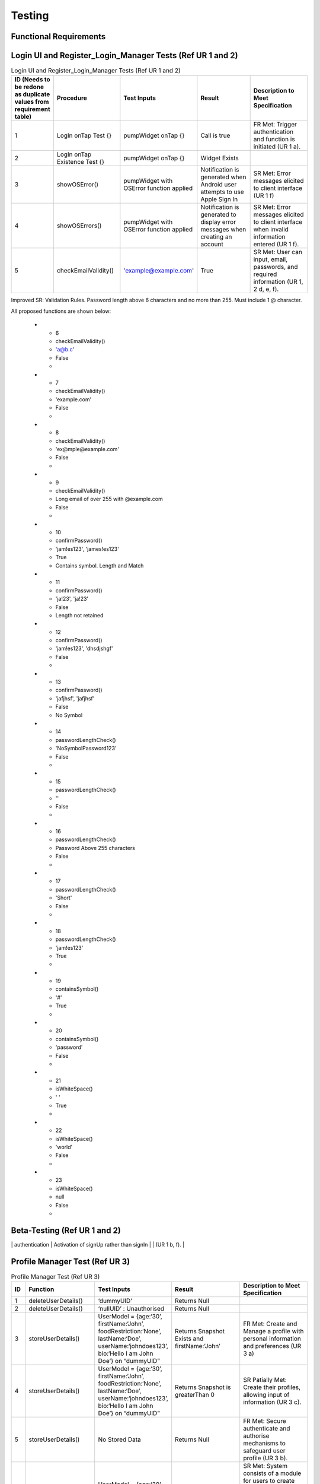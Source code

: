 Testing
========

Functional Requirements
----------------------
Login UI and Register_Login_Manager Tests  (Ref UR 1 and 2)
------------------------------------------------------------
.. list-table:: Login UI and Register_Login_Manager Tests (Ref UR 1 and 2)
   :widths: 5 25 25 25 25
   :header-rows: 1

   * - ID (Needs to be redone as duplicate values from requirement table)
     - Procedure
     - Test Inputs
     - Result
     - Description to Meet Specification
   * - 1
     - LogIn onTap Test {}
     - pumpWidget onTap {}
     - Call is true
     - FR Met: Trigger authentication and function is initiated (UR 1 a).
   * - 2
     - LogIn onTap Existence Test {}
     - pumpWidget onTap {}
     - Widget Exists
     - 
   * - 3
     - showOSError()
     - pumpWidget with OSError function applied
     - Notification is generated when Android user attempts to use Apple Sign In
     - SR Met: Error messages elicited to client interface (UR 1 f)
   * - 4
     - showOSErrors()
     - pumpWidget with OSError function applied
     - Notification is generated to display error messages when creating an account
     - SR Met: Error messages elicited to client interface when invalid information entered (UR 1 f).
   * - 5
     - checkEmailValidity()
     - 'example@example.com'
     - True
     - SR Met: User can input, email, passwords, and required information (UR 1, 2 d, e, f).

Improved SR: Validation Rules. Password length above 6 characters and no more than 255. Must include 1 @ character.

All proposed functions are shown below:

   * - 6
     - checkEmailValidity()
     - 'a@b.c'
     - False
     - 
   * - 7
     - checkEmailValidity()
     - 'example.com'
     - False
     - 
   * - 8
     - checkEmailValidity()
     - 'ex@mple@example.com'
     - False
     - 
   * - 9
     - checkEmailValidity()
     - Long email of over 255 with @example.com
     - False
     - 
   * - 10
     - confirmPassword()
     - 'jam!es123', 'james!es123'
     - True
     - Contains symbol. Length and Match
   * - 11
     - confirmPassword()
     - 'ja!23', 'ja!23'
     - False
     - Length not retained
   * - 12
     - confirmPassword()
     - 'jam!es123', 'dhsdjshgf'
     - False
     - 
   * - 13
     - confirmPassword()
     - 'jafjhsf', 'jafjhsf'
     - False
     - No Symbol
   * - 14
     - passwordLengthCheck()
     - 'NoSymbolPassword123'
     - False
     - 
   * - 15
     - passwordLengthCheck()
     - ''
     - False
     - 
   * - 16
     - passwordLengthCheck()
     - Password Above 255 characters
     - False
     - 
   * - 17
     - passwordLengthCheck()
     - 'Short'
     - False
     - 
   * - 18
     - passwordLengthCheck()
     - 'jam!es123'
     - True
     - 
   * - 19
     - containsSymbol()
     - '#'
     - True
     - 
   * - 20
     - containsSymbol()
     - 'password'
     - False
     - 
   * - 21
     - isWhiteSpace()
     - ' '
     - True
     - 
   * - 22
     - isWhiteSpace()
     - 'world'
     - False
     - 
   * - 23
     - isWhiteSpace()
     - null
     - False
     - 

Beta-Testing (Ref UR 1 and 2)
------------------------------
.. list-table:: Login UI and Register_Login_Manager Tests (Ref UR 1 and 2)
   :widths: 5 25 25 25 25
   :header-rows: 1

+----+-----------------------------------------+-------------------------------------------+--------+-------------------------------------------------------------------------------------------------------------------+
| id | Procedure                               | Test Inputs                               | Result | Description to meet specification                                                                                 |
+====+=========================================+===========================================+========+===================================================================================================================+
| 1  | Trigger Sign Up Process and Complete    | abigailNorman1@gmail.com                  | Pass   | FR Met: Ability to initiate account creation, upon receiving valid user details. (UR 2 a)                          |
|    |                                         | Logintest1                                |        | SR: System should store username and password into backend database (UR 2 g)                                       |
+----+-----------------------------------------+-------------------------------------------+--------+-------------------------------------------------------------------------------------------------------------------+
| 2  | Trigger Sign In Process and Complete    | alex_pearso@the_pearsons.com              | Pass   | FR Met: Ability to initiate create account process (UR 1  a)                                                       |
|    |                                         | Logintest2                                |        |                                                                                                                   |
+----+-----------------------------------------+-------------------------------------------+--------+-------------------------------------------------------------------------------------------------------------------+
| 3  | Halt Sign In Process                    | alex_pearso@the_pearsons.com              | Fail   | FR Met: System should terminate an ongoing authentication process, providing an immediate halt to user access      |
|    |                                         | Activation of signIn rather than signUp   |        | validation. (UR 2 b).                                                                                             |
|    |                                         | completion and then back to signUp screen |        | FR Change: Doesn’t return to previous sign In details after halt of sign Up process  (UR 2 c).                     |
+----+-----------------------------------------+-------------------------------------------+--------+-------------------------------------------------------------------------------------------------------------------+
| 4  | Trigger authentication and Halt         | abigailNorman1@gmail.com                  | Pass   | FR Met: Should terminate an ongoing authentication process, providing an immediate halt to user access validation  |
|    | authentication                          | Activation of signUp rather than signIn   |        | (UR 1 b, f).                                                                                                      |
+----+-----------------------------------------+-------------------------------------------+--------+-------------------------------------------------------------------------------------------------------------------+
| 5  | Trigger authentication and Halt         | alex_pearso@the_pearsons.com              | Fail   | FR Change: Doesn’t return to previous log in details (UR 1 c)                                                      |
|```


 
Profile Manager Test (Ref UR 3)
-------------------------------
.. list-table:: Profile Manager Test (Ref UR 3)
   :widths: 5 25 25 25 25
   :header-rows: 1

   * - ID
     - Function
     - Test Inputs
     - Result
     - Description to Meet Specification
   * - 1
     - deleteUserDetails()
     - ‘dummyUID’
     - Returns Null
     - 
   * - 2
     - deleteUserDetails()
     - ‘nullUID’ : Unauthorised 
     - Returns Null
     - 
   * - 3
     - storeUserDetails()
     - UserModel = {age:‘30’, firstName:‘John’, foodRestriction:‘None’, lastName:‘Doe’, userName:‘johndoes123’, bio:‘Hello I am John Doe’} on “dummyUID”
     - Returns Snapshot Exists and firstName:’John’
     - FR Met: Create and Manage a profile with personal information and preferences (UR 3 a)
   * - 4
     - storeUserDetails()
     - UserModel = {age:‘30’, firstName:‘John’, foodRestriction:‘None’, lastName:‘Doe’, userName:‘johndoes123’, bio:‘Hello I am John Doe’} on “dummyUID”
     - Returns Snapshot is greaterThan 0
     - SR Patially Met: Create their profiles, allowing input of information (UR 3 c).
   * - 5
     - storeUserDetails()
     - No Stored Data
     - Returns Null
     - FR Met: Secure authenticate and authorise mechanisms to safeguard user profile (UR 3 b).
   * - 6
     - getUserDetails()
     - UserModel = {age:‘30’, firstName:‘John’, foodRestriction:‘None’, lastName:‘Doe’, userName:‘johndoes123’, bio:‘Hello I am John Doe’} on “dummyUID”
     - Returns entire snapshot of information for usage
     - SR Met: System consists of a module for users to create and manage their profiles allowing them to input and update personal information (UR 3 c). SR Met: System should store user inputs into the backend (UR 3 e)
   * - 7
     - getUserDetails()
     - Null UID
     - Returns Null
     - 
   * - 8
     - checkInputLength()
     - ‘This is an example bio’
     - Returns True
     - 
   * - 9
     - checkInputLength()
     - Bio that exceeds 255
     - Returns False
     - SR Partially Met: User bio should be less than 200 characters (UR 3 d)
   * - 10
     - checkInputLength()
     - ‘’
     - Returns False
     - 

User Manager Test (Rf UR 3)
---------------------------
.. list-table:: User Manager Test (Rf UR 3)
   :widths: 5 25 25 25 25
   :header-rows: 1

   * - ID
     - Function
     - Test Inputs
     - Result
     - Description to Meet Specification
   * - 1
     - getUserUID()
     - ‘dummyUID’
     - Returns dummyUID
     - 
   * - 2
     - getUserUID()
     - null
     - Returns null
     - 
   * - 3
     - getFoodRestriction()
     - foodRestriction: ‘Vegetarian’ on ‘dummyUID’
     - Returns Vegetarian
     - 
   * - 4
     - getFoodRestriction()
     - foodRestriction: ‘N/A’ on ‘dummyUID’
     - Returns N/A
     - 
   * - 5
     - getFoodRestriction()
     - Null
     - Returns Null
     - 
   * - 6
     - toJson()
     - UserModel Instance
     - Returns {‘firstName’: ‘john’, ‘lastName’: ‘doe’, ‘username’: ‘johndoe’, ‘age’: ‘30’, ‘foodRestiction’: ‘vegetarian’}
     - 

Ingredient Manager Tests (Ref UR 4)
-----------------------------------
.. list-table:: Ingredient Manager Tests (Ref UR 4)
   :widths: 5 25 25 25 25
   :header-rows: 1

   * - ID
     - Function Name
     - Test Inputs
     - Result
     - Description to Meet Specification
   * - 1
     - storeUserIngredients()
     - {{‘Lemon’, ‘30’, ‘2024-07-03’}} on ‘dummyUID’
     - Returns {{‘Lemon’, ‘30’, ‘2024-07-03’}} and Snapshot Stored
     - 
   * - 2
     - storeUserIngredients()
     - {{‘Lemon’, ‘30’, ‘2024-07-03’}} on nullID
     - Returns {}
     - 
   * - 3
     - getIngredients()
     - {{‘Lemon’, ‘30’, ‘2024-07-03’}} on ‘dummyUID’
     - Returns {{‘Lemon’, ‘30’, ‘2024-07-03’}} on ‘dummyUID’
     - 
   * - 4
     - getIngredients()
     - {{‘Lemon’, ‘30’, ‘2024-07-03’}, {‘Melon’, ‘30’, ‘2024-07-01’}}
     - Returns {{‘Lemon’, ‘30’, ‘2024-07-03’}, {‘Melon’, ‘30’, ‘2024-07-01’}}
     - 
   * - 5
     - getIngredients()
     - {}
     - {}
     - 
   * - 6
     - validateQuantity()
     - ‘15’
     - True
     - 
   * - 7
     - validateQuantity()
     - ‘5’
     - False
     - 
   * - 8
     - convertStringtoDatetime()
     - ‘2024-03-31’
     - True
     - 
   * - 9
     - convertStringtoDatetime()
     - ‘Invalid Date’
     - False
     - 
   * - 10
     - checkDateAgainstTodaysDate()
     - ‘2024-03-31’
     - False
     - 
   * - 11
     - checkDateAgainstTodaysDate()
     - ‘2024-08-02’
     - True
     - 
   * - 12
     - checkDateAgainstTodaysDate()
     - ‘’
     - False
     - 
   * - 13
     - checkUserDatetime()
     - ‘Invalid Datetime’
     - False
     - 
   * - 14
     - checkUserDatetime()
     - ‘’
     - False
     - 
   * - 15
     - checkUserDatetime()
     - ‘2024-02-02’
     - True
     - 

Api Search Test (Ref UR 4)
----------------------------
.. list-table:: Api Search Test (Ref UR 4)
   :widths: 5 25 25 25 25
   :header-rows: 1

   * - ID
     - Function
     - Test Inputs
     - Result
     - Description to Meet Specification
   * - 1
     - fetchRecipesBasedOnUserIngredients()
     - getUserIngredients() = {}
     - Returns isEmpty() == True
     - Changed SR: Validation Rules (UR 4 d)
   * - 2
     - fetchRecipeBasedOnUserIngredients()
     - [[‘Tomato’], [‘Onion’]]
     - Returns results.length > 1 and first recommendationLabel is ‘Tomato Soup’
     - FR Changed: Dynamic generation of top 5 recipes (UR 4 a, g). FR Met: User input, ingredient name and ingredient expiry date to generate recipes (UR 4 b) SR Change: Personalised Engine tailored met (UR 4 f).
   * - 3
     - testPerformance()
     - 
     - True
     - NF SR: Recipes should be generated in less than a few seconds.

Food Notification Manager Tests (Ref UR 4,5)
--------------------------------------------
.. list-table:: Food Notification Manager Tests (Ref UR 4,5)
   :widths: 5 25 25 25 25
   :header-rows: 1

   * - ID
     - Function Name
     - Test Inputs
     - Result
     - Description to Meet Specification
   * - 1
     - removeExpiredIngredientAndNotify()
     - {‘ingredients’: {‘name’: ‘Lemon’, ‘weight’: ‘30’, ‘expiryDate: ‘2021-07-03’}} on ‘dummyUID’
     - removedIngredients return of length 1 item. With name ‘Lemon’ and ‘2021-07-03’ expiryDate
     - FR: Notification can be displayed to the UI interface (UR 5 a).
   * - 2
     - removeExpiredIngredientAndNotify()
     - {‘ingredients’: {‘name’: ‘Lemon’, ‘weight’: ‘30’, ‘expiryDate: ‘2021-07-03’}, {name: ‘Melon’, ‘weight’: ‘30’, ‘expiryData’: ‘2025-07-03’}} on ‘dummyUID’
     - Returns : {‘name’: ‘Lemon’, ‘weight’: ‘30’, ‘expiryDate: ‘2021-07-03’} being the expired ingredients to Notify
     - SR Met: Identifies which expired ingredients there are and removes them from the system. For both (UR 4 b, e, g) and (UR 5 c)
   * - 3
     - removedExpiredIngredientAndNotify()
     - {‘ingredients’: {‘name’: ‘Lemon’, ‘weight’: ‘30’, ‘expiryDate: ‘2021-07-03’}, {name: ‘Melon’, ‘weight’: ‘30’, ‘expiryData’: ‘2025-07-03’}, {‘name’: ‘Carrot’, ‘weight’: ‘30’, ‘expiryDate: ‘2022-07-03’}, {‘name’: ‘Lemon’, ‘weight’: ‘30’, ‘expiryDate: ‘2023-01-03’}} on ‘dummyUID’
     - Returns {‘name’: ‘Lemon’, ‘expiryDate: ‘2021-07-03’,name:‘Carrot’,‘expiryDate: ‘2022-07-03’, ‘name’: ‘Lemon’, ‘expiryDate: ‘2023-01-03’}
     - 
   * - 4
     - removedExpiredIngredientAndNotify()
     - {‘ingredients’: {‘name’: ‘Lemon’, ‘weight’: ‘30’, ‘expiryDate: ‘2021-07-03’}, {name: ‘Melon’, ‘weight’: ‘30’, ‘expiryData’: ‘2025-07-03’}, {‘name’: ‘Carrot’, ‘weight’: ‘30’, ‘expiryDate: ‘2022-07-03’}, {‘name’: ‘Lemon’, ‘weight’: ‘30’, ‘expiryDate: ‘2023-01-03’}} on null UID
     - Return {}
     - 
   * - 5
     - warnEfficiency()
     - 95% efficiency 
     - Returns True 
     - SR Met Partially: Notification generated for efficiency warning. Efficiency system not implemented (UR 5 b).

Add Recipe Manager Tests (Ref UR 8)
-----------------------------------
.. list-table:: Add Recipe Manager Tests (Ref UR 8)
   :widths: 5 25 25 25 25
   :header-rows: 1

   * - ID
     - Function Name
     - Test Inputs
     - Result
     - Description to Meet Specification (Ref SR and FR)
   * - 1
     - deleteRecipe()
     - {‘ingredient1’, ‘ingredient2’, ‘ingredient3’} associated with ‘dummyUID’
     - Document doesn’t exist
     - New FR: Users should be able to remove recipes that have been created by them.
   * - 2
     - deleteRecipe()
     - {‘ingredient1’, ‘ingredient2’, ‘ingredient3’} associated with null UID
     - Document doesn’t exist due to Error
     - Partially Met (UR 8 d): Additional validation rules
   * - 3
     - deleteRecipe()
     - {‘ingredient1’, ‘ingredient2’, ‘ingredient3’, ‘ingredient4’} with ‘dummyUID’ 
     - Document doesn’t exist
     - 
   * - 4
     - saveRecipe()
     - {{‘ingredient1’, ‘quantity1’},{ ‘ingredient2’, ‘quantity2’}} with ‘dummyUID’ and ‘None’ food restriction
     - Recipe Stored, shown through retrieval
     - FR succeeded: Users can submit their recipes in terms of a form. (UR 8 a, c)
   * - 5
     - saveRecipe()
     - {{‘ingredient1’, ‘quantity1’},{ ‘ingredient2’, ‘quantity2’}} with ‘null’ UID and ‘None’ food restriction
     - {} Unauthorised
     - Partially Met (UR 8 d): Additional validation rules
   * - 6
     - getAllRecipes()
     - Unauthorised access
     - {} Unauthorised
     - 
   * - 7
     - getAllRecipes()
     - {‘ingredients’: {‘ingredient1’, ‘ingredient2’, ‘ingredient3’,
recipeName: Josh’s recipes’,
‘Rating’: null,
‘foodRestriction’:’Vegan’,
‘createdAt’; Datetime.now()} with ‘dummyUID’
     - {‘ingredients’: {‘ingredient1’, ‘ingredient2’, ‘ingredient3’,
‘recipeName: Josh’s recipes’,
‘Rating’: null,
‘foodRestriction’:’Vegan’,
‘createdAt’; Datetime.now()}
     - 

FAQ Page Test (Ref UR 9)
-------------------------
.. list-table:: FAQ Page Test (Ref UR 9)tle
   :widths: 5 25 25 25 25
   :header-rows: 1

   * - ID
     - Function
     - Test Inputs
     - Result
     - Description to Meet Specification
   * - 1
     - FAQ_Page()
     - pumpWidget() : Structural Expectation
     - True
     - SR: Must develop a module that organises common user queries in a structured format (UR 9 a)
   * - 2
     - FAQ_Page()
     - pumpWidget() : Structural Expectation
     - True
     - Changed SR: FAQ Questions and Query Content are less than 200 characters (UR 9 f)

Non-Functional Test:
-----------------------------------
.. list-table:: Non-Functional Test
   :widths: 5 25 25 25 25
   :header-rows: 1

   * - ID
     - Procedure
     - Inputs
     - Description
     - Result
     - Description to Meet Specification
   * - 1
     - Integration of Third Party Services can be identified through ‘open_food_facts’ and ‘Adaman API’
     - See tests
     - Compatibility
     - True
     - NF SR: The system must be able to integrate third party services.
   * - 2
     - Tested through development of the project as Flutter Environments can load the project onto both services.
     - Run application
     - Compatibility
     - True
     - NF Change: The system must be compatible with IOS devices and Chrome Services.
   * - 3
     - Determined at a development time of 20.2s for application build.
     - Run application
     - Performance
     - 
     - NF SR: System must respond within a maximum response time of 30 seconds.
   * - 4
     - Determined at a 2s response time seen through function testPerformance() for Adaman API.
     - Run application
     - Performance and Reliability
     - 
     - NF SR: Recipe generation is efficient and recipes load in less than a few seconds
   * - 5
     - Use of Google Cloud sign in processes.
     - Beta-Testing for (UR 1 and 2)
     - Security and Reliability
     - True 
     - NF SR: Authentication and authorisation mechanisms must adhere to industrial-standard protocols to safeguard user authentication and profile information.
   * - 6
     - Encryption of information was not used before filtering to Google Services.
     - Beta-Testing for (UR 1 and 2)
     - Security
     - Failed for Encryption, Passed for Unauthorised access.
     - NF SR Partially Met: User data, profiles, submitted recipes, and ratings, must be stored and transmitted securely using encryption methods to protect against unauthorised access.
   * - 7
     - Widget test to show presence of widget menu and layouts with associated functionality.
     - ‘home_page_tests’
     - Usability
     - True
     - NF SR: Navigation menu is intuitive with a user-friendly layout and useful tooltips.
   * - 8
     - All previous tests. An extensive amount of validation rules for our system have been developed.
     - ‘ingredient_manager_tests’
     - Quality Assurance
     - True
     - NF SR: Rigorous testing procedures, e.g., security testing, must be conducted to ensure the overall reliability and integrity of the system.
